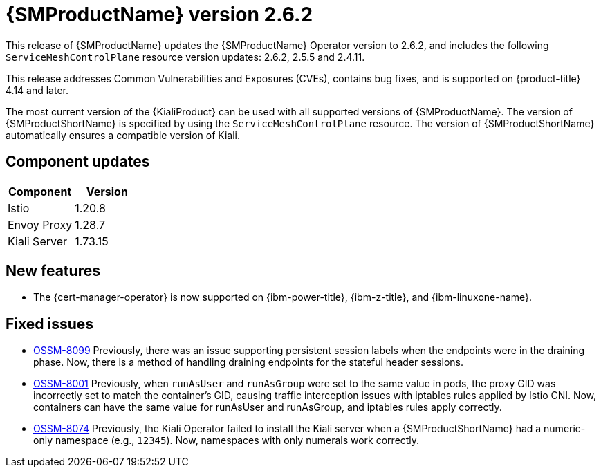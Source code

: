 ////
Module included in the following assemblies:
* service_mesh/v2x/servicemesh-release-notes.adoc
////

:_mod-docs-content-type: REFERENCE
[id="ossm-release-2-6-2_{context}"]
= {SMProductName} version 2.6.2

This release of {SMProductName} updates the {SMProductName} Operator version to 2.6.2, and includes the following `ServiceMeshControlPlane` resource version updates: 2.6.2, 2.5.5 and 2.4.11.

This release addresses Common Vulnerabilities and Exposures (CVEs), contains bug fixes, and is supported on {product-title} 4.14 and later.

The most current version of the {KialiProduct} can be used with all supported versions of {SMProductName}. The version of {SMProductShortName} is specified by using the `ServiceMeshControlPlane` resource. The version of {SMProductShortName} automatically ensures a compatible version of Kiali.

[id=ossm-release-2-6-2-components_{context}]
== Component updates

|===
|Component |Version

|Istio
|1.20.8

|Envoy Proxy
|1.28.7

|Kiali Server
|1.73.15
|===

[id="ossm-new-features-2-6-2_{context}"]
== New features

* The {cert-manager-operator} is now supported on {ibm-power-title}, {ibm-z-title}, and {ibm-linuxone-name}.

[id="ossm-fixed-issues-2-6-2_{context}"]
== Fixed issues

* https://issues.redhat.com/browse/OSSM-8099[OSSM-8099] Previously, there was an issue supporting persistent session labels when the endpoints were in the draining phase. Now, there is a method of handling draining endpoints for the stateful header sessions.

* https://issues.redhat.com/browse/OSSM-8001[OSSM-8001] Previously, when `runAsUser` and `runAsGroup` were set to the same value in pods, the proxy GID was incorrectly set to match the container's GID, causing traffic interception issues with iptables rules applied by Istio CNI. Now, containers can have the same value for runAsUser and runAsGroup, and iptables rules apply correctly.

* https://issues.redhat.com/browse/OSSM-8074[OSSM-8074] Previously, the Kiali Operator failed to install the Kiali server when a {SMProductShortName} had a numeric-only namespace (e.g., `12345`). Now, namespaces with only numerals work correctly.
